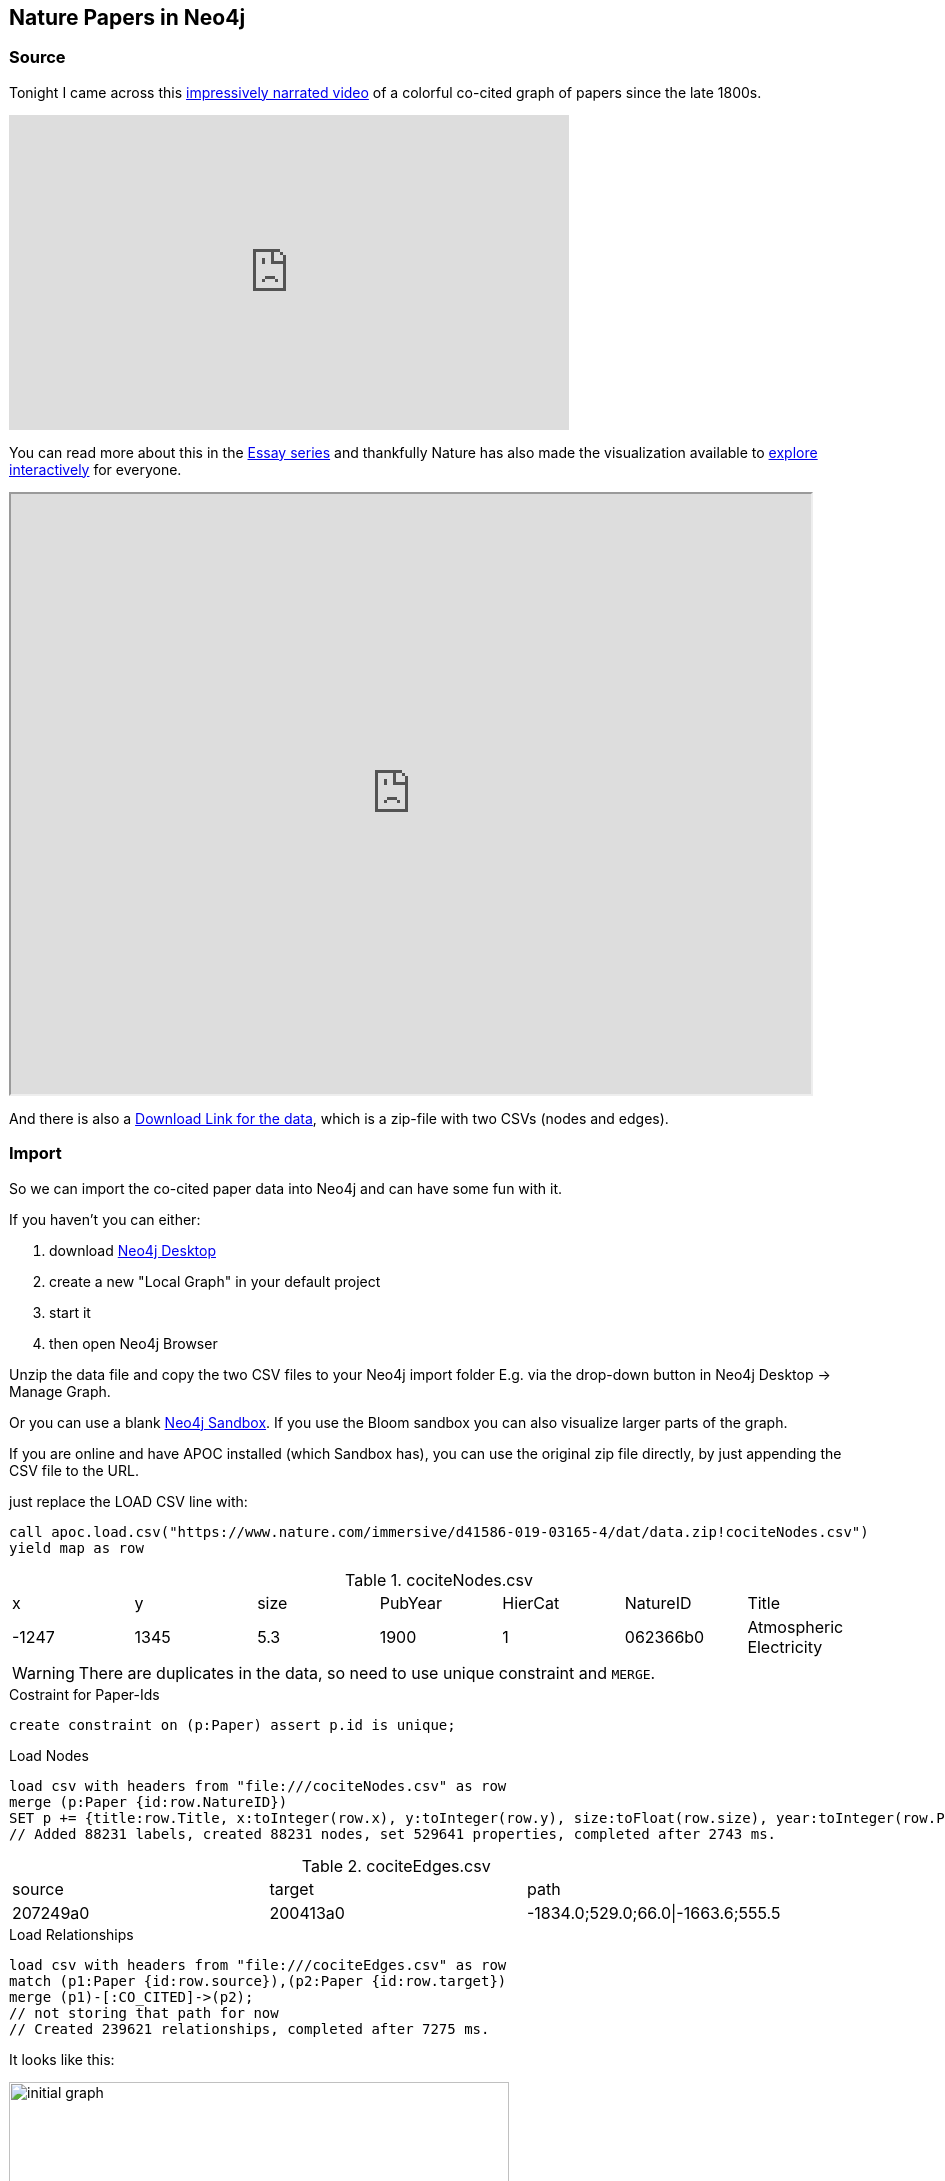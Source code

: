 == Nature Papers in Neo4j

=== Source

Tonight I came across this https://www.youtube.com/watch?v=GW4s58u8PZo[impressively narrated video] of a colorful co-cited graph of papers since the late 1800s.

ifndef::env-github[]
.Narrated Youtube video
++++
<iframe width="560" height="315" src="https://www.youtube.com/embed/GW4s58u8PZo" frameborder="0" allow="accelerometer; autoplay; encrypted-media; gyroscope; picture-in-picture" allowfullscreen></iframe>
++++
endif::[]

ifdef::env-github[]
image::./nature-papers-video.png[link="https://www.youtube.com/embed/GW4s58u8PZo"]
endif::[]

You can read more about this in the https://www.nature.com/collections/eidahgdici/[Essay series] and thankfully Nature has also made the visualization available to https://www.nature.com/immersive/d41586-019-03165-4/index.html[explore interactively] for everyone.

ifndef::env-github[]
++++
<iframe src="https://www.nature.com/immersive/d41586-019-03165-4/index.html" width="800" height="600"></iframe>
++++
endif::[]

And there is also a https://www.nature.com/immersive/d41586-019-03165-4/dat/data.zip[Download Link for the data], which is a zip-file with two CSVs (nodes and edges).

=== Import

So we can import the co-cited paper data into Neo4j and can have some fun with it.

====
If you haven't you can either:

1. download https://neo4j.com/download[Neo4j Desktop]
2. create a new "Local Graph" in your default project
3. start it
4. then open Neo4j Browser
====

Unzip the data file and copy the two CSV files to your Neo4j import folder
E.g. via the drop-down button in Neo4j Desktop -> Manage Graph.

====
Or you can use a blank https://neo4j.com/sandbox[Neo4j Sandbox]. 
If you use the Bloom sandbox you can also visualize larger parts of the graph.

If you are online and have APOC installed (which Sandbox has), you can use the original zip file directly, by just appending the CSV file to the URL.

just replace the LOAD CSV line with: 

`call apoc.load.csv("https://www.nature.com/immersive/d41586-019-03165-4/dat/data.zip!cociteNodes.csv") yield map as row`
====

.cociteNodes.csv
,===
x,y,size,PubYear,HierCat,NatureID,Title
-1247,1345,5.3,1900,1,062366b0,Atmospheric Electricity
,===

WARNING: There are duplicates in the data, so need to use unique constraint and `MERGE`.

.Costraint for Paper-Ids
[source,cypher]
----
create constraint on (p:Paper) assert p.id is unique;
----

.Load Nodes
[source,cypher]
----
load csv with headers from "file:///cociteNodes.csv" as row
merge (p:Paper {id:row.NatureID})
SET p += {title:row.Title, x:toInteger(row.x), y:toInteger(row.y), size:toFloat(row.size), year:toInteger(row.PubYear), category:toInteger(row.HierCat)};
// Added 88231 labels, created 88231 nodes, set 529641 properties, completed after 2743 ms.
----

.cociteEdges.csv
,===
source,target,path
207249a0,200413a0,-1834.0;529.0;66.0|-1663.6;555.5,....
,===

.Load Relationships
[source,cypher]
----
load csv with headers from "file:///cociteEdges.csv" as row
match (p1:Paper {id:row.source}),(p2:Paper {id:row.target})
merge (p1)-[:CO_CITED]->(p2);
// not storing that path for now
// Created 239621 relationships, completed after 7275 ms.
----

It looks like this:

image::initial-graph.png[width=500]


=== Quick Analysis

.Most represented years
----
match (p:Paper) 
return p.year, count(*) as count 
order by count desc limit 5

╒════════╤═══════╕
│"p.year"│"count"│
╞════════╪═══════╡
│1966    │2620   │
├────────┼───────┤
│1963    │2587   │
├────────┼───────┤
│1964    │2568   │
├────────┼───────┤
│1967    │2518   │
├────────┼───────┤
│1965    │2425   │
└────────┴───────┘
----

It seems as if the 60s are overproportionally represented, which is odd.

.Paper citing other papers
----
MATCH (p:Paper)
WITH size((p)-->()) as out
RETURN min(out), max(out), avg(out), 
percentileDisc(out,0.5) as p50, percentileDisc(out,0.75) as p75 , 
percentileDisc(out,0.9) as p90, percentileDisc(out,0.99) as p99;

╒══════════╤══════════╤═══════════╤═════╤═════╤═════╤═════╕
│"min(out)"│"max(out)"│"avg(out)" │"p50"│"p75"│"p90"│"p99"│
╞══════════╪══════════╪═══════════╪═════╪═════╪═════╪═════╡
│0         │77        │2.71583683 │2    │4    │6    │17   │
└──────────┴──────────┴───────────┴─────┴─────┴─────┴─────┘
----

==== Most cited papers

----
MATCH (p:Paper)
RETURN p.title, p.year, size((p)<--()) as citations
ORDER BY citations DESC LIMIT 5;

╒══════════════════════════════════════════════════════════════════════╤════════╤═══════════╕
│"p.title"                                                             │"p.year"│"citations"│
╞══════════════════════════════════════════════════════════════════════╪════════╪═══════════╡
│"Induced Radioactivity of Fluorine and Calcium"                       │1935    │78         │
├──────────────────────────────────────────────────────────────────────┼────────┼───────────┤
│"Radioactivity of Samarium"                                           │1946    │74         │
├──────────────────────────────────────────────────────────────────────┼────────┼───────────┤
│"Passage of Helium through Compact Solids"                            │1935    │70         │
├──────────────────────────────────────────────────────────────────────┼────────┼───────────┤
│"Convection and the Constant Q-Mechanism"                             │1971    │70         │
├──────────────────────────────────────────────────────────────────────┼────────┼───────────┤
│"Immunological Investigation of a Christmas Factor Inhibitor by Means │1962    │69         │
│of Boyden's Technique"                                                │        │           │
└──────────────────────────────────────────────────────────────────────┴────────┴───────────┘
----

==== Examine the network fo the most cited paper of the last 20 years

[source,cypher]
----
MATCH (p:Paper) WHERE p.year > date().year - 20
WITH p 
ORDER BY size((p)<--()) DESC LIMIT 1
MATCH path = ()-->(p)-->()
RETURN path;
----

==== Top Keywords of Categories

A bit of an apoc monster for the text processing: 

`- tolower -> split -> collect -> flatten -> frequencies -> sort -> item`

[source,cypher]
----
match (p:Paper)
return p.category, [m IN apoc.coll.sortMaps(apoc.coll.frequencies(apoc.coll.flatten(collect([x in split(toLower(p.title)," ") where length(x)> 4]))),"count")|m.item][0..10] as words
----

,===
p.category,words
1,"[effect,plant,growth,plants,development,between,cells,drosophila,effects,control]"
10,"[quantum,magnetic,electron,cosmic,structure,effect,light,optical,nuclear,observation]"
4,"[cells,human,effect,activity,receptor,mouse,brain,growth,virus,vitro]"
13,"[hominid,early,human,pleistocene,fossil,evidence,olduvai,dating,kenya,africa]"
6,"[structure,effect,carbon,formation,fibres,metals,radio,crystals,effects,surface]"
2,"[human,cells,protein,structure,effect,virus,activity,synthesis,between,muscle]"
3,"[structure,chromatography,water,synthesis,molecular,crystal,hydrogen,effect,compounds,electron]"
9,"[effect,statistical,tables,population,random,density,theory,relation,rainfall,spectrum]"
8,"[origin,inductive,probability,effect,zealand,impossibility,south,structure,between,theory]"
5,"[evidence,radio,solar,mantle,ocean,origin,x-ray,during,observations,magnetic]"
12,"[visual,effect,behaviour,human,memory,effects,between,perception,learning,discrimination]"
11,"[science,impact,velocity,research,method,liquid,action,theory,growth,between]"
7,"[ageing,virus,human,effect,anopheles,gambiae,plasmodium,influenza,between,synthesis]"
0,"[nature,theory,effect,structure,infection,polysaccharides,stromatoporoids,reproduction,spawning-places,fresh-water]"
,===

== TODO

- clusters / louvain
- bloom 1.2
- degree distribution

=== Visualization 

=== Bloom

If you are usinge the Neo4j sandbox you can use an query like "Paper Paper Paper" to denote a 3 hop pattern.

Here is one with up to 20 hops done with a Cypher statement (Search Phrase).

image::bloom.png[]


=== 3d Force Graph

A bit closer to the Nature representation is the https://github.com/neo4j-3d-force-graph[3d-force-graph] variant.

You can find the code in link:nature.html[]

.Co-cited Papers from 1960
image::3d-force-graph.png[]

.Run the visualization
----
python -m SimpleHTTPServer &
open http://localhost:8000/nature.html
----

// TODO with aura URL https://raw.githack.com/neo4j-examples/neo4j-graph-datasets/master/nature-cocited-papers/nature.html

=== Credits

* Design: Alice Grishchenko, Mauro Martino
* Data Analysis: Alexander Gates, Qing Ke, Onur Varol, Albert-László Barabási
* Special thanks: Kelly Krause & the Nature team

(c) BarabasiLab 2019
